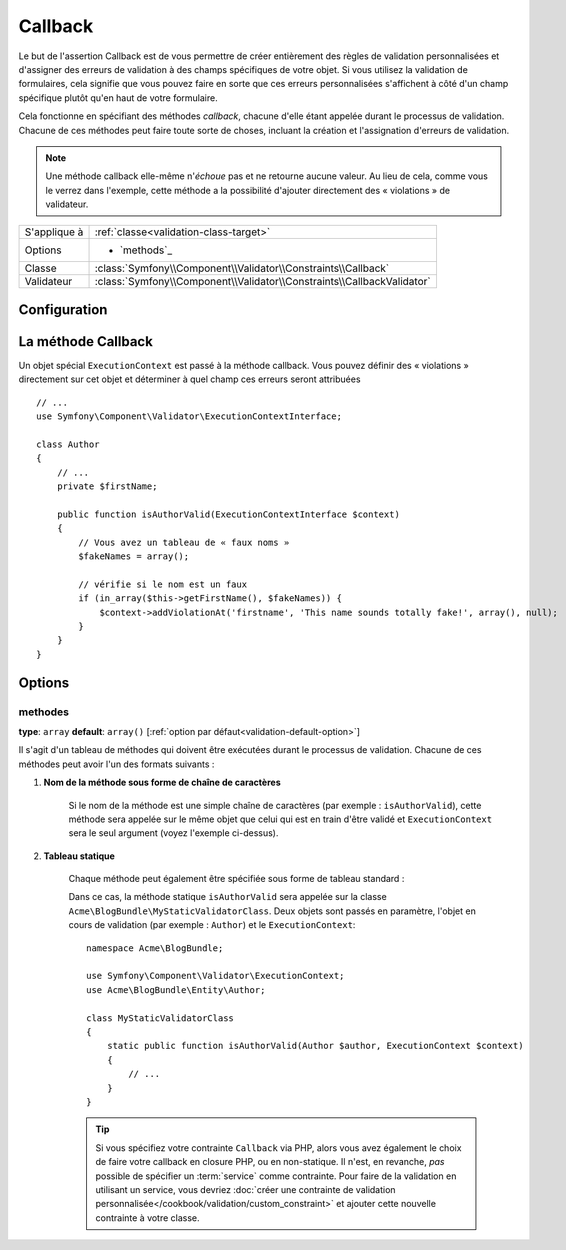 Callback
========

Le but de l'assertion Callback est de vous permettre de créer entièrement des
règles de validation personnalisées et d'assigner des erreurs de validation à
des champs spécifiques de votre objet. Si vous utilisez la validation de formulaires,
cela signifie que vous pouvez faire en sorte que ces erreurs personnalisées s'affichent
à côté d'un champ spécifique plutôt qu'en haut de votre formulaire.

Cela fonctionne en spécifiant des méthodes *callback*, chacune d'elle étant appelée
durant le processus de validation. Chacune de ces méthodes peut faire toute
sorte de choses, incluant la création et l'assignation d'erreurs de validation.

.. note::
    
    Une méthode callback elle-même n'*échoue* pas et ne retourne aucune valeur.
    Au lieu de cela, comme vous le verrez dans l'exemple, cette méthode a la
    possibilité d'ajouter directement des « violations » de validateur.

+----------------+------------------------------------------------------------------------+
| S'applique à   | :ref:`classe<validation-class-target>`                                 |
+----------------+------------------------------------------------------------------------+
| Options        | - `methods`_                                                           |
+----------------+------------------------------------------------------------------------+
| Classe         | :class:`Symfony\\Component\\Validator\\Constraints\\Callback`          |
+----------------+------------------------------------------------------------------------+
| Validateur     | :class:`Symfony\\Component\\Validator\\Constraints\\CallbackValidator` |
+----------------+------------------------------------------------------------------------+

Configuration
-------------

.. configuration-block::

    .. code-block:: yaml

        # src/Acme/BlogBundle/Resources/config/validation.yml
        Acme\BlogBundle\Entity\Author:
            constraints:
                - Callback:
                    methods:   [isAuthorValid]

    .. code-block:: php-annotations

        // src/Acme/BlogBundle/Entity/Author.php
        use Symfony\Component\Validator\Constraints as Assert;

        /**
         * @Assert\Callback(methods={"isAuthorValid"})
         */
        class Author
        {
        }

    .. code-block:: xml

        <!-- src/Acme/BlogBundle/Resources/config/validation.xml -->
        <class name="Acme\BlogBundle\Entity\Author">
            <constraint name="Callback">
                <option name="methods">
                    <value>isAuthorValid</value>
                </option>
            </constraint>
        </class>

    .. code-block:: php

        // src/Acme/BlogBundle/Entity/Author.php
        namespace Acme\BlogBundle\Entity;

        use Symfony\Component\Validator\Mapping\ClassMetadata;
        use Symfony\Component\Validator\Constraints as Assert;

        class Author
        {
            public static function loadValidatorMetadata(ClassMetadata $metadata)
            {
                $metadata->addConstraint(new Assert\Callback(array(
                    'methods' => array('isAuthorValid'),
                )));
            }
        }

La méthode Callback
-------------------

Un objet spécial ``ExecutionContext`` est passé à la méthode callback. Vous
pouvez définir des « violations » directement sur cet objet et déterminer à
quel champ ces erreurs seront attribuées ::

    // ...
    use Symfony\Component\Validator\ExecutionContextInterface;

    class Author
    {
        // ...
        private $firstName;

        public function isAuthorValid(ExecutionContextInterface $context)
        {
            // Vous avez un tableau de « faux noms »
            $fakeNames = array();

            // vérifie si le nom est un faux
            if (in_array($this->getFirstName(), $fakeNames)) {
                $context->addViolationAt('firstname', 'This name sounds totally fake!', array(), null);
            }
        }
    }

Options
-------

methodes
~~~~~~~~

**type**: ``array`` **default**: ``array()`` [:ref:`option par défaut<validation-default-option>`]

Il s'agit d'un tableau de méthodes qui doivent être exécutées durant le
processus de validation. Chacune de ces méthodes peut avoir l'un des formats
suivants :

1) **Nom de la méthode sous forme de chaîne de caractères**

    Si le nom de la méthode est une simple chaîne de caractères (par exemple : ``isAuthorValid``),
    cette méthode sera appelée sur le même objet que celui qui est en train d'être validé
    et ``ExecutionContext`` sera le seul argument (voyez l'exemple ci-dessus).

2) **Tableau statique**

    Chaque méthode peut également être spécifiée sous forme de tableau standard :

    .. configuration-block::

        .. code-block:: yaml

            # src/Acme/BlogBundle/Resources/config/validation.yml
            Acme\BlogBundle\Entity\Author:
                constraints:
                    - Callback:
                        methods:
                            -    [Acme\BlogBundle\MyStaticValidatorClass, isAuthorValid]

        .. code-block:: php-annotations

            // src/Acme/BlogBundle/Entity/Author.php
            use Symfony\Component\Validator\Constraints as Assert;

            /**
             * @Assert\Callback(methods={
             *     { "Acme\BlogBundle\MyStaticValidatorClass", "isAuthorValid"}
             * })
             */
            class Author
            {
            }

        .. code-block:: xml

            <!-- src/Acme/BlogBundle/Resources/config/validation.xml -->
            <class name="Acme\BlogBundle\Entity\Author">
                <constraint name="Callback">
                    <option name="methods">
                        <value>Acme\BlogBundle\MyStaticValidatorClass</value>
                        <value>isAuthorValid</value>
                    </option>
                </constraint>
            </class>

        .. code-block:: php

            // src/Acme/BlogBundle/Entity/Author.php

            use Symfony\Component\Validator\Mapping\ClassMetadata;
            use Symfony\Component\Validator\Constraints\Callback;

            class Author
            {
                public $name;

                public static function loadValidatorMetadata(ClassMetadata $metadata)
                {
                    $metadata->addConstraint(new Callback(array(
                        'methods' => array('isAuthorValid'),
                    )));
                }
            }
    
    Dans ce cas, la méthode statique ``isAuthorValid`` sera appelée sur la classe
    ``Acme\BlogBundle\MyStaticValidatorClass``. Deux objets sont passés en paramètre,
    l'objet en cours de validation (par exemple : ``Author``) et le ``ExecutionContext``::

        namespace Acme\BlogBundle;
    
        use Symfony\Component\Validator\ExecutionContext;
        use Acme\BlogBundle\Entity\Author;
    
        class MyStaticValidatorClass
        {
            static public function isAuthorValid(Author $author, ExecutionContext $context)
            {
                // ...
            }
        }

    .. tip::

        Si vous spécifiez votre contrainte ``Callback`` via PHP, alors vous avez
        également le choix de faire votre callback en closure PHP, ou en non-statique.
        Il n'est, en revanche, *pas* possible de spécifier un :term:`service` comme
        contrainte. Pour faire de la validation en utilisant un service, vous devriez
        :doc:`créer une contrainte de validation personnalisée</cookbook/validation/custom_constraint>`
        et ajouter cette nouvelle contrainte à votre classe.
